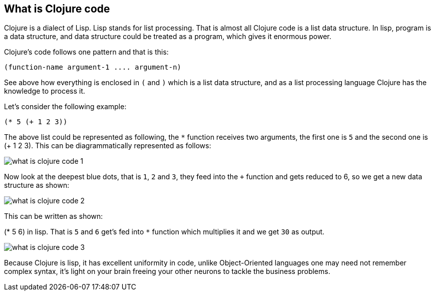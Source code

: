 == What is Clojure code

Clojure is a dialect of Lisp. Lisp stands for list processing. That is almost all Clojure code is a list data structure. In lisp, program is a data structure, and data structure could be treated as a program, which gives it enormous power.

Clojure's code follows one pattern and that is this:

[source clojure]
----
(function-name argument-1 .... argument-n)
----

See above how everything is enclosed in `(` and `)` which is a list data structure, and as a list processing language Clojure has the knowledge to process it.

Let's consider the following example:

[source, clojure]
----
(* 5 (+ 1 2 3))
----

The above list could be represented as following, the `*` function receives two arguments, the first one is `5` and the second one is (+ 1 2 3). This can be diagrammatically represented as follows:

image::images/what-is-clojure-code-1.png[]

Now look at the deepest blue dots, that is `1`, `2` and `3`, they feed into the `+` function and gets reduced to 6, so we get a new data structure as shown:

image::images/what-is-clojure-code-2.png[]

This can be written as shown:

(* 5 6) in lisp. That is `5` and `6` get's fed into `*` function which multiplies it and we get `30` as output.

image::images/what-is-clojure-code-3.png[]

Because Clojure is lisp, it has excellent uniformity in code, unlike Object-Oriented languages one may need not remember complex syntax, it's light on your brain freeing your other neurons to tackle the business problems.
